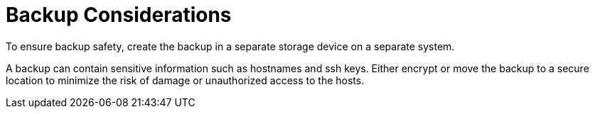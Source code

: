 [id='backup-considerations_{context}']
= Backup Considerations

To ensure backup safety, create the backup in a separate storage device on a separate system.

A backup can contain sensitive information such as hostnames and ssh keys. Either encrypt or move the backup to a secure location to minimize the risk of damage or unauthorized access to the hosts.

